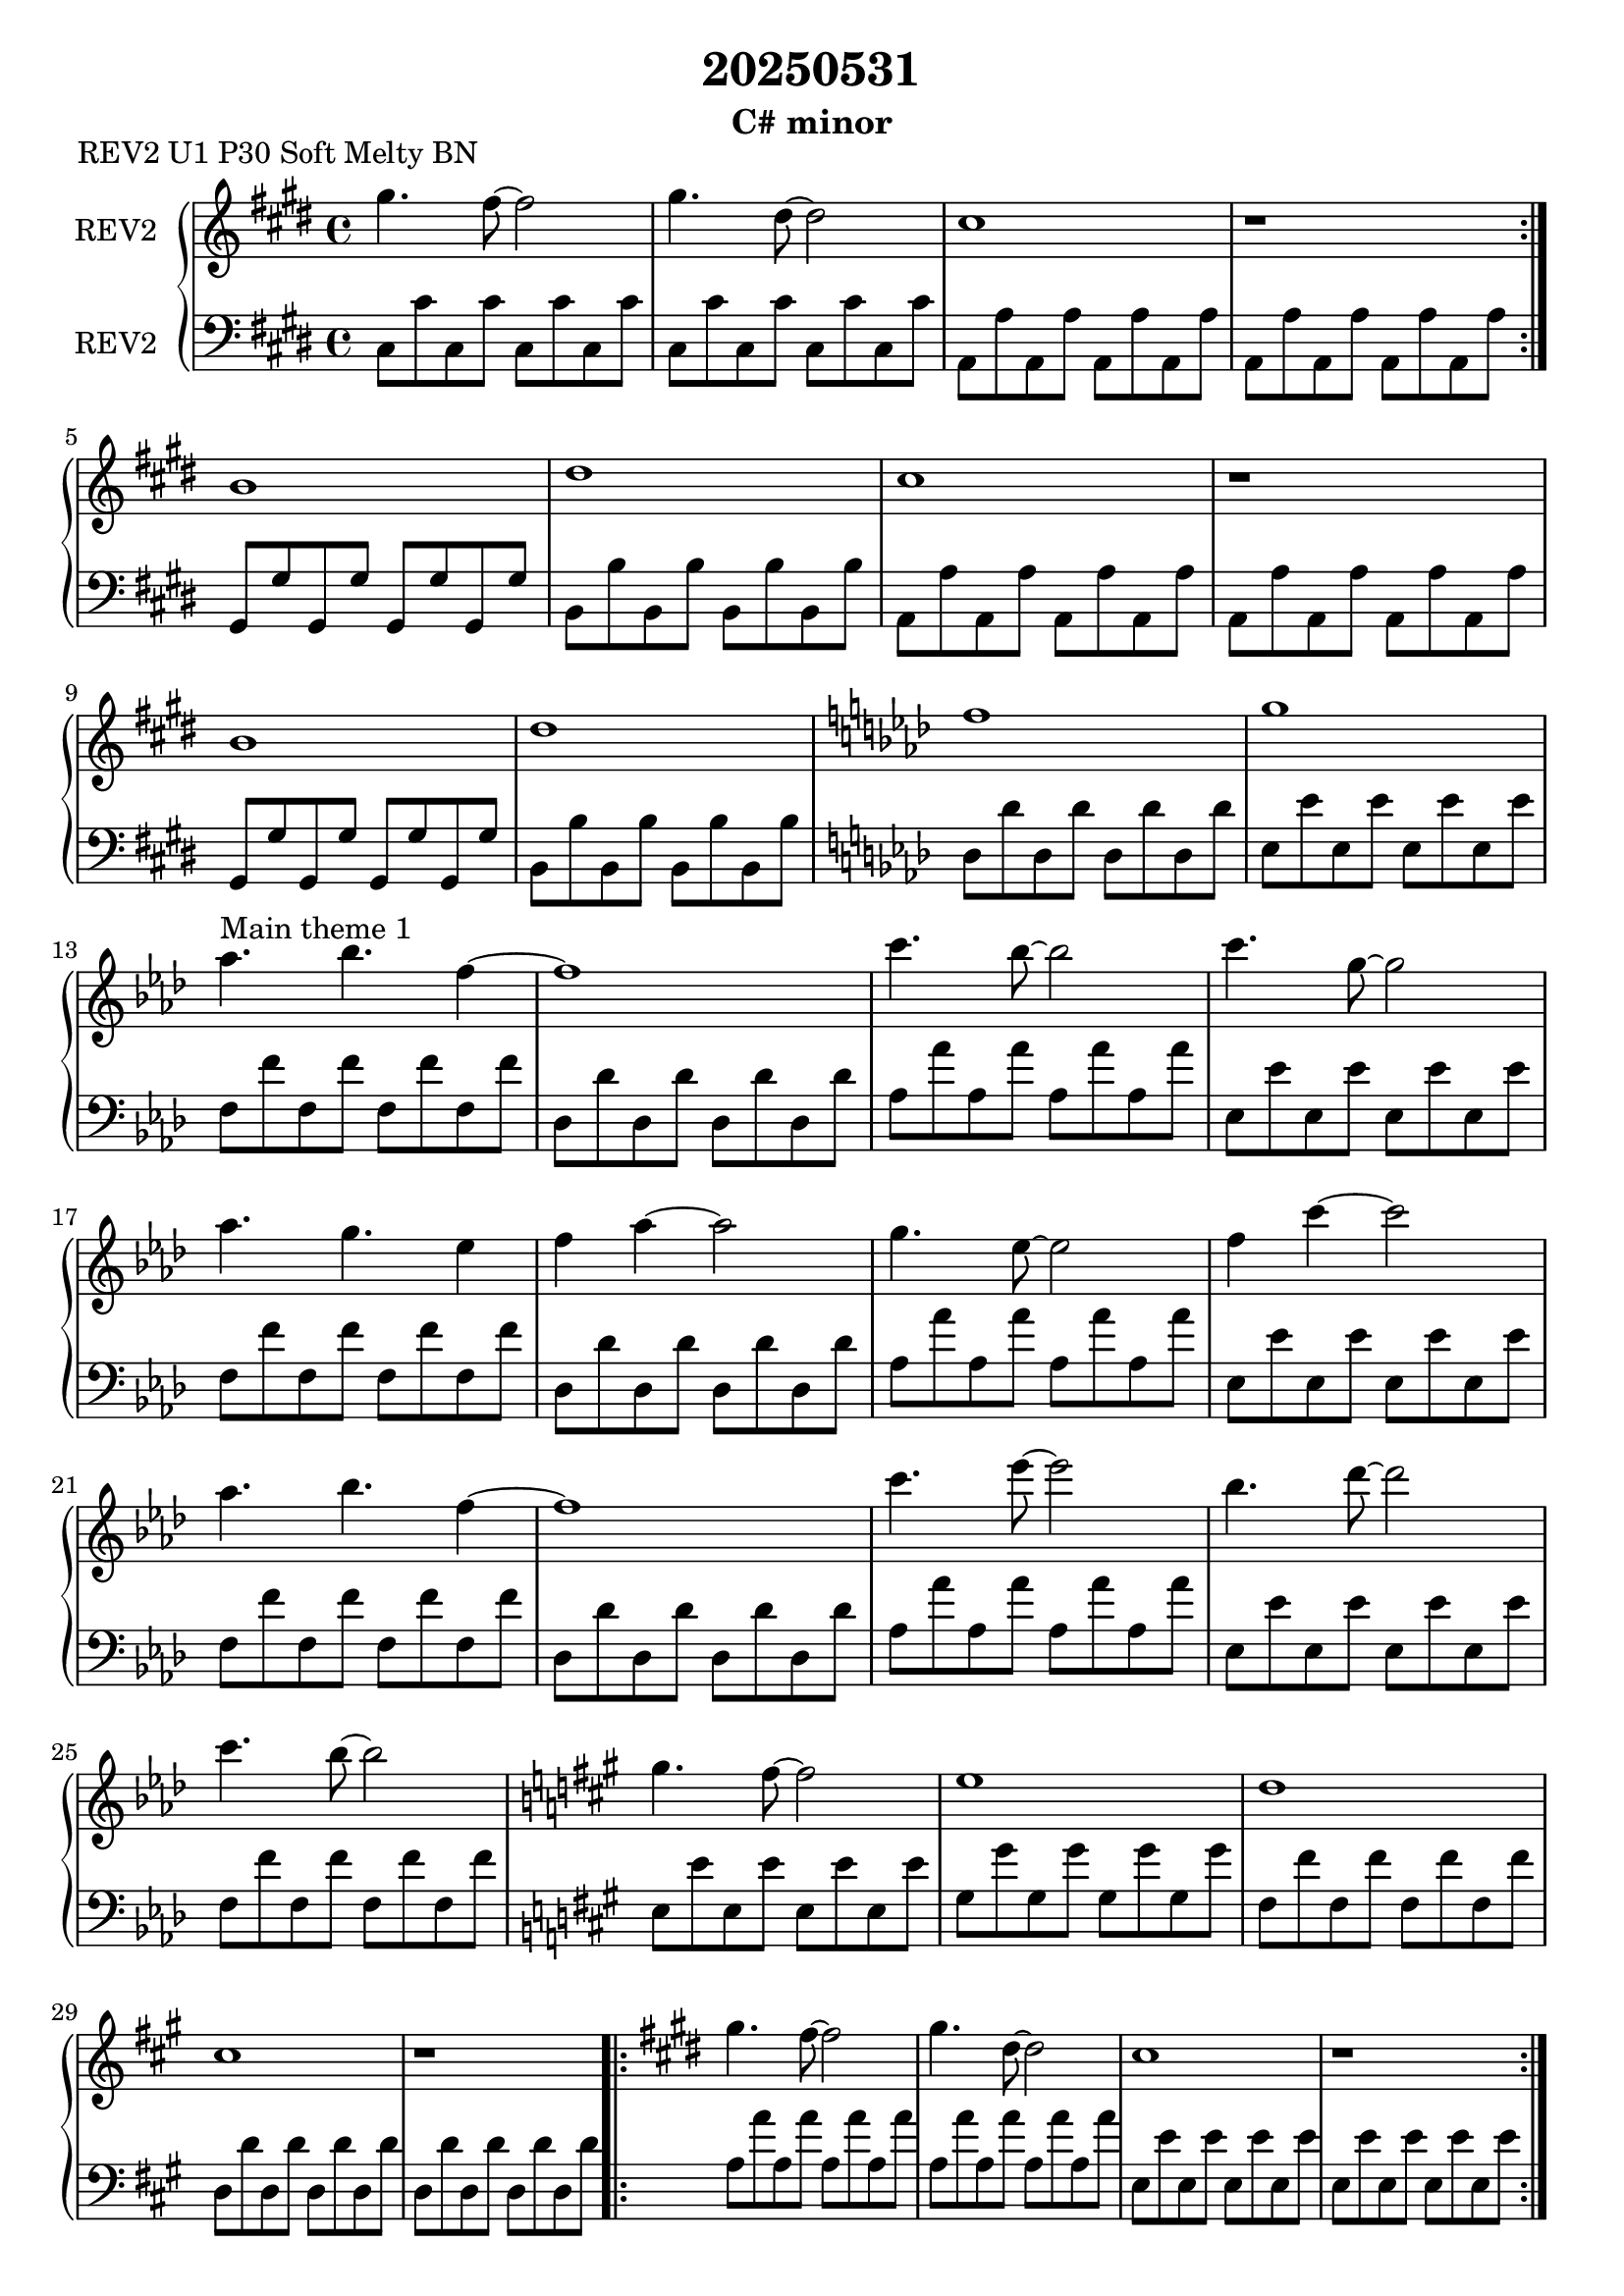 \version "2.20.0"
\language "english"

\header {
  title = "20250531"
  subtitle = "C# minor"
}

\markup "REV2 U1 P30 Soft Melty BN"

\new GrandStaff <<
  \new Staff \with { instrumentName = "REV2" } \relative c''' {
    \key cs \minor
    \repeat volta 2 {
    gs4. fs8~ fs2 | % 1
    gs4. ds8~ ds2 | % 2
    cs1 | % 3
    r1 | \break % 4
    }
    b1 | % 9
    ds1 | % 10
    cs1 | % 11
    r1 \break | % 12
    b1 | % 13
    ds1 | % 14
    \key af \major f1 | % 15
    g1 \break | % 16
    af4.^"Main theme 1" bf4. f4~ | % 17
    f1 | % 18
    c'4. bf8~ bf2 | % 19 Not sure if this is a# Think we might be in like Ab now
    c4. g8~ g2 \break | % 20
    af4. g4. ef4 | % 21
    f4 af4~ af2 | % 22
    g4. ef8~ ef2 | % 23
    f4 c'4~ c2 \break | % 24
    af4. bf4. f4~ | % 25
    f1 | % 26
    c'4. ef8~ ef2 | % 27
    bf4. df8~ df2 \break | % 28
    c4. bf8~ bf2 | % 29
    \key a \major gs4. fs8~ fs2 | % 30
    e1 | % 31
    d1 \break | % 32
    cs1 | % 33
    r1 | % 34
    \key e \major \repeat volta 2 {
    gs'4. fs8~ fs2 | % 35
    gs4. ds8~ ds2 | % 36
    cs1 | % 37
    r1 | \break % 38
    }
  }
  \new Staff \with { instrumentName = "REV2" } \relative c' {
    \key cs \minor
    \clef bass
    cs,8 cs' cs, cs' cs, cs' cs, cs' | % 1
    cs,8 cs' cs, cs' cs, cs' cs, cs' | % 2
    a,8 a' a, a' a, a' a, a' | % 3
    a,8 a' a, a' a, a' a, a' | % 4
    gs,8 gs' gs, gs' gs, gs' gs, gs' | % 9
    b,8 b' b, b' b, b' b, b' | % 10
    a,8 a' a, a' a, a' a, a' | % 11
    a,8 a' a, a' a, a' a, a' | % 12
    gs,8 gs' gs, gs' gs, gs' gs, gs' | % 13
    b,8 b' b, b' b, b' b, b' | % 14
    \key af \major df,8 df' df, df' df, df' df, df' | % 15
    ef,8 ef' ef, ef' ef, ef' ef, ef' | % 16
    f,8 f' f, f' f, f' f, f' | % 17
    df,8 df' df, df' df, df' df, df' | % 18
    af8 af' af, af' af, af' af, af' | % 19
    ef,8 ef' ef, ef' ef, ef' ef, ef' | % 20
    f,8 f' f, f' f, f' f, f' | % 21
    df,8 df' df, df' df, df' df, df' | % 22
    af8 af' af, af' af, af' af, af' | % 23
    ef,8 ef' ef, ef' ef, ef' ef, ef' | % 24
    f,8 f' f, f' f, f' f, f' | % 25
    df,8 df' df, df' df, df' df, df' | % 26
    af8 af' af, af' af, af' af, af' | % 27
    ef,8 ef' ef, ef' ef, ef' ef, ef' | % 28
    f,8 f' f, f' f, f' f, f' | % 29
    \key a \major e,8 e' e, e' e, e' e, e' | % 30
    gs,8 gs' gs, gs' gs, gs' gs, gs' | % 31
    fs,8 fs' fs, fs' fs, fs' fs, fs' | % 32
    d,8 d' d, d' d, d' d, d' | % 33
    d,8 d' d, d' d, d' d, d' | % 34
    a8 a' a, a' a, a' a, a' | % 35
    a,8 a' a, a' a, a' a, a' | % 36
    e,8 e' e, e' e, e' e, e' | % 37
    e,8 e' e, e' e, e' e, e' | % 38
  }
>>

\new GrandStaff <<
  \new Staff \with { instrumentName = "REV2" } \relative c''' {
    \key a \major
    gs4. a4. e4~ | % 1
    e1 | % 2
    cs'4. fs,8~ fs2 | % 3
    b4. fs8~ fs2 | % 4
    gs4. a8~ a2 | % 5
    e'4. cs8~ cs2 | % 6
    g4.^"Dissonant G is optional but sounds quite cool" fs8~ fs2 | % 7 
    e1 | % 8
  }
  \new Staff \with { instrumentName = "REV2" } \relative c' {
    \key a \major
    \clef bass
    e,8 e' e, e' e, e' e, e' | % 1
    cs,8 cs' cs, cs' cs, cs' cs, cs' | % 2
    a, a' a, a' a, a' a, a' | % 3
    d, d' d, d' d, d' d, d' \break | % 4
    cs,8 cs' cs, cs' cs, cs' cs, cs' | % 5
    a^"Or maybe an octave lower" a' a, a' a, a' a, a' | % 6
    d,,8 d' d, d' d, d' d, d' | % 7
    b,8 b' b, b' b, b' b, b' | % 8
  }
>>